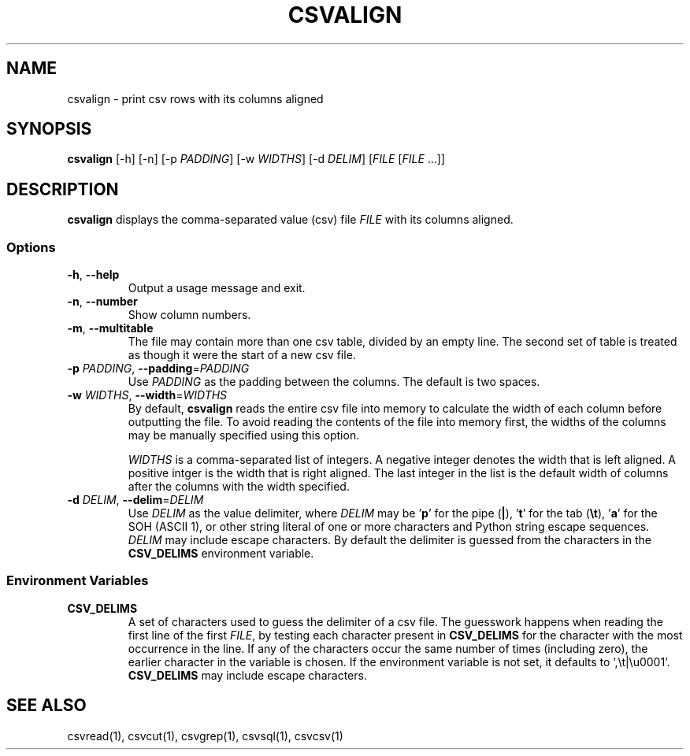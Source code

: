 .TH CSVALIGN 1 "12 January 2020"
.SH NAME
csvalign \- print csv rows with its columns aligned
.SH SYNOPSIS
\fBcsvalign\fP [\-h] [\-n] [\-p \fIPADDING\fP] [\-w \fIWIDTHS\fP] [\-d \fIDELIM\fP] [\fIFILE\fP [\fIFILE\fP ...]]
.SH DESCRIPTION
\fBcsvalign\fP displays the comma\-separated value (csv) file \fIFILE\fP with its
columns aligned.
.SS Options
.TP
\fB-h\fP, \fB--help\fP
Output a usage message and exit.
.TP
\fB-n\fP, \fB--number\fP
Show column numbers.
.TP
\fB-m\fP, \fB--multitable\fP
The file may contain more than one csv table, divided by an empty line.  The
second set of table is treated as though it were the start of a new csv file.
.TP
\fB-p\fP \fIPADDING\fP, \fB--padding\fP=\fIPADDING\fP
Use \fIPADDING\fP as the padding between the columns.  The default is two
spaces.
.TP
\fB-w\fP \fIWIDTHS\fP, \fB--width\fP=\fIWIDTHS\fP
By default, \fBcsvalign\fP reads the entire csv file into memory to calculate
the width of each column before outputting the file.  To avoid reading the
contents of the file into memory first, the widths of the columns may be
manually specified using this option.

\fIWIDTHS\fP is a comma-separated list of integers.  A negative integer denotes
the width that is left aligned.  A positive intger is the width that is right
aligned.  The last integer in the list is the default width of columns after
the columns with the width specified.
.TP
\fB-d\fP \fIDELIM\fP, \fB--delim\fP=\fIDELIM\fP
Use \fIDELIM\fP as the value delimiter, where \fIDELIM\fP may be '\fBp\fP' for
the pipe (\fB|\fP), '\fBt\fP' for the tab (\fB\\t\fP), '\fBa\fP' for the SOH
(ASCII 1), or other string literal of one or more characters and Python string
escape sequences.  \fIDELIM\fP may include escape characters.  By default the
delimiter is guessed from the characters in the \fBCSV_DELIMS\fP environment
variable.
.SS Environment Variables
.TP
\fBCSV_DELIMS\fP
A set of characters used to guess the delimiter of a csv file.  The guesswork
happens when reading the first line of the first \fIFILE\fP, by testing each
character present in \fBCSV_DELIMS\fP for the character with the most
occurrence in the line.  If any of the characters occur the same number of
times (including zero), the earlier character in the variable is chosen.
If the environment variable is not set, it defaults to ',\\t|\\u0001'.
\fBCSV_DELIMS\fP may include escape characters.
.SH "SEE ALSO"
csvread(1), csvcut(1), csvgrep(1), csvsql(1), csvcsv(1)
